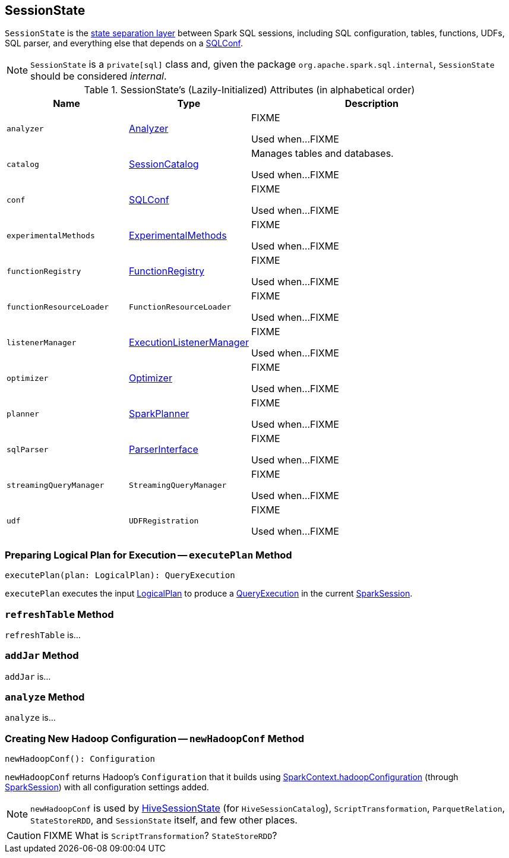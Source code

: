 == [[SessionState]] SessionState

`SessionState` is the <<attributes, state separation layer>> between Spark SQL sessions, including SQL configuration, tables, functions, UDFs, SQL parser, and everything else that depends on a link:spark-sql-SQLConf.adoc[SQLConf].

NOTE: `SessionState` is a `private[sql]` class and, given the package `org.apache.spark.sql.internal`, `SessionState` should be considered _internal_.

[[attributes]]
.SessionState's (Lazily-Initialized) Attributes (in alphabetical order)
[cols="1,1,2",options="header",width="100%"]
|===
| Name
| Type
| Description

| [[analyzer]] `analyzer`
| link:spark-sql-Analyzer.adoc[Analyzer]
| FIXME

Used when...FIXME

| [[catalog]] `catalog`
| link:spark-sql-SessionCatalog.adoc[SessionCatalog]
| Manages tables and databases.

Used when...FIXME

| [[conf]] `conf`
| link:spark-sql-SQLConf.adoc[SQLConf]
| FIXME

Used when...FIXME

| [[experimentalMethods]] `experimentalMethods`
| link:spark-sql-ExperimentalMethods.adoc[ExperimentalMethods]
| FIXME

Used when...FIXME

| [[functionRegistry]] `functionRegistry`
| link:spark-sql-FunctionRegistry.adoc[FunctionRegistry]
| FIXME

Used when...FIXME

| [[functionResourceLoader]] `functionResourceLoader`
| `FunctionResourceLoader`
| FIXME

Used when...FIXME

| [[listenerManager]] `listenerManager`
| link:spark-sql-sparksession.adoc#ExecutionListenerManager[ExecutionListenerManager]
| FIXME

Used when...FIXME

| [[optimizer]] `optimizer`
| link:spark-sql-catalyst-Optimizer.adoc[Optimizer]
| FIXME

Used when...FIXME

| [[planner]] `planner`
| link:spark-sql-SparkPlanner.adoc[SparkPlanner]
| FIXME

Used when...FIXME

| [[sqlParser]] `sqlParser`
| link:spark-sql-sql-parsers.adoc#ParserInterface[ParserInterface]
| FIXME

Used when...FIXME

| [[streamingQueryManager]] `streamingQueryManager`
| `StreamingQueryManager`
| FIXME

Used when...FIXME

| [[udf]] `udf`
| `UDFRegistration`
| FIXME

Used when...FIXME
|===

=== [[executePlan]] Preparing Logical Plan for Execution -- `executePlan` Method

[source, scala]
----
executePlan(plan: LogicalPlan): QueryExecution
----

`executePlan` executes the input link:spark-sql-LogicalPlan.adoc[LogicalPlan] to produce a link:spark-sql-query-execution.adoc[QueryExecution] in the current link:spark-sql-sparksession.adoc[SparkSession].

=== [[refreshTable]] `refreshTable` Method

`refreshTable` is...

=== [[addJar]] `addJar` Method

`addJar` is...

=== [[analyze]] `analyze` Method

`analyze` is...

=== [[newHadoopConf]] Creating New Hadoop Configuration -- `newHadoopConf` Method

[source, scala]
----
newHadoopConf(): Configuration
----

`newHadoopConf` returns Hadoop's `Configuration` that it builds using link:spark-sparkcontext.adoc#hadoopConfiguration[SparkContext.hadoopConfiguration] (through link:spark-sql-sparksession.adoc[SparkSession]) with all configuration settings added.

NOTE: `newHadoopConf` is used by link:spark-sql-HiveSessionState.adoc[HiveSessionState] (for `HiveSessionCatalog`), `ScriptTransformation`, `ParquetRelation`, `StateStoreRDD`, and `SessionState` itself, and few other places.

CAUTION: FIXME What is `ScriptTransformation`? `StateStoreRDD`?
